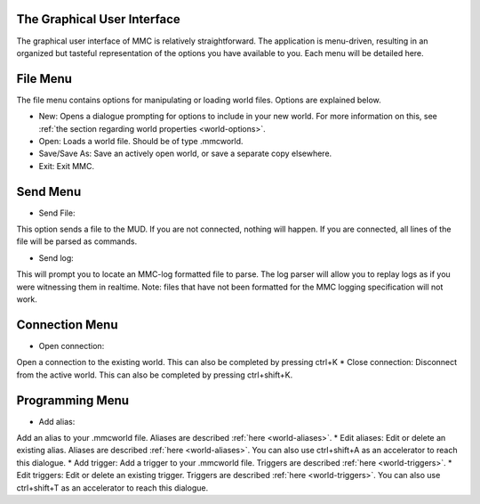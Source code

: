 .. _GUI:

==============================
The Graphical User Interface
==============================

The graphical user interface of MMC is relatively straightforward. The application is menu-driven, resulting in an organized but tasteful representation of the options you have available to you. Each menu will be detailed here.

.. _GUI-File:

===================
File Menu
===================

The file menu contains options for manipulating or loading world files. Options are explained below.

* New:
  Opens a dialogue prompting for options to include in your new world. For more information on this, see :ref:`the section regarding world properties <world-options>`.
* Open:
  Loads a world file. Should be of type .mmcworld.
* Save/Save As:
  Save an actively open world, or save a separate copy elsewhere.
* Exit:
  Exit MMC.

.. _GUI-Send:

===================
Send Menu
===================

* Send File:
This option sends a file to the MUD. If you are not connected, nothing will happen. If you are connected, all lines of the file will be parsed as commands.

* Send log:
This will prompt you to locate an MMC-log formatted file to parse. The log parser will allow you to replay logs as if you were witnessing them in realtime. Note: files that have not been formatted for the MMC logging specification will not work.

.. _GUI-Connection:

===================
Connection Menu
===================

* Open connection:
Open a connection to the existing world. This can also be completed by pressing ctrl+K
* Close connection:
Disconnect from the active world. This can also be completed by pressing ctrl+shift+K.

.. _GUI-programming:

===================
Programming Menu
===================

* Add alias:
Add an alias to your .mmcworld file. Aliases are described 
:ref:`here <world-aliases>`.
* Edit aliases:
Edit or delete an existing alias. Aliases are described 
:ref:`here <world-aliases>`.
You can also use ctrl+shift+A as an accelerator to reach this dialogue.
* Add trigger:
Add a trigger to your .mmcworld file. Triggers are described 
:ref:`here <world-triggers>`.
* Edit triggers:
Edit or delete an existing trigger. Triggers are described
:ref:`here <world-triggers>`.
You can also use ctrl+shift+T as an accelerator to reach this dialogue.

